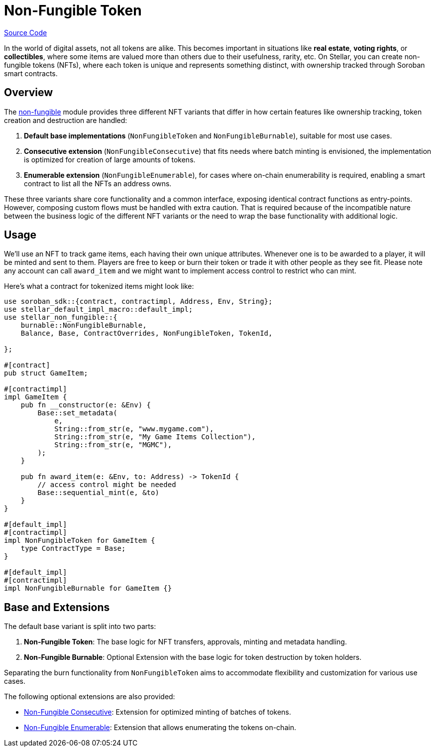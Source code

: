 :source-highlighter: highlight.js
:highlightjs-languages: rust
:github-icon: pass:[<svg class="icon"><use href="#github-icon"/></svg>]
= Non-Fungible Token

https://github.com/OpenZeppelin/stellar-contracts/tree/main/packages/tokens/non-fungible[Source Code]

In the world of digital assets, not all tokens are alike. This becomes important in situations
like *real estate*, *voting rights*, or *collectibles*, where some items are valued more than
others due to their usefulness, rarity, etc.
On Stellar, you can create non-fungible tokens (NFTs), where each token is unique and
represents something distinct, with ownership tracked through Soroban smart contracts.

== Overview

The https://github.com/OpenZeppelin/stellar-contracts/tree/main/packages/tokens/non-fungible[non-fungible] module
provides three different NFT variants that differ in how certain features like ownership tracking,
token creation and destruction are handled:

1. *Default base implementations* (`NonFungibleToken` and `NonFungibleBurnable`), suitable for most use cases. 
2. *Consecutive extension* (`NonFungibleConsecutive`) that fits needs where batch minting is envisioned,
the implementation is optimized for creation of large amounts of tokens.
3. *Enumerable extension* (`NonFungibleEnumerable`), for cases where on-chain enumerability is required,
enabling a smart contract to list all the NFTs an address owns.

These three variants share core functionality and a common interface, exposing identical contract functions as
entry-points. However, composing custom flows must be handled with extra caution. That is required because of the
incompatible nature between the business logic of the different NFT variants or the need to wrap the base
functionality with additional logic.

== Usage

We'll use an NFT to track game items, each having their own unique attributes. Whenever one is to be
awarded to a player, it will be minted and sent to them. Players are free to keep or burn their token or
trade it with other people as they see fit. Please note any account can call `award_item` and we might
want to implement access control to restrict who can mint.

Here's what a contract for tokenized items might look like:

[source,rust]
----
use soroban_sdk::{contract, contractimpl, Address, Env, String};
use stellar_default_impl_macro::default_impl;
use stellar_non_fungible::{
    burnable::NonFungibleBurnable,
    Balance, Base, ContractOverrides, NonFungibleToken, TokenId,

};

#[contract]
pub struct GameItem;

#[contractimpl]
impl GameItem {
    pub fn __constructor(e: &Env) {
        Base::set_metadata(
            e,
            String::from_str(e, "www.mygame.com"),
            String::from_str(e, "My Game Items Collection"),
            String::from_str(e, "MGMC"),
        );
    }

    pub fn award_item(e: &Env, to: Address) -> TokenId {
        // access control might be needed
        Base::sequential_mint(e, &to)
    }
}

#[default_impl]
#[contractimpl]
impl NonFungibleToken for GameItem {
    type ContractType = Base;
}

#[default_impl]
#[contractimpl]
impl NonFungibleBurnable for GameItem {}
----

== Base and Extensions

The default base variant is split into two parts:

1. *Non-Fungible Token*: The base logic for NFT transfers, approvals, minting and metadata handling.
2. *Non-Fungible Burnable*: Optional Extension with the base logic for token destruction by token holders.

Separating the burn functionality from `NonFungibleToken` aims to accommodate flexibility and
customization for various use cases.

The following optional extensions are also provided:

* xref:tokens/nft-consecutive.adoc[Non-Fungible Consecutive]: Extension for optimized minting of batches of tokens.

* xref:tokens/nft-enumerable.adoc[Non-Fungible Enumerable]: Extension that allows enumerating the tokens on-chain.
